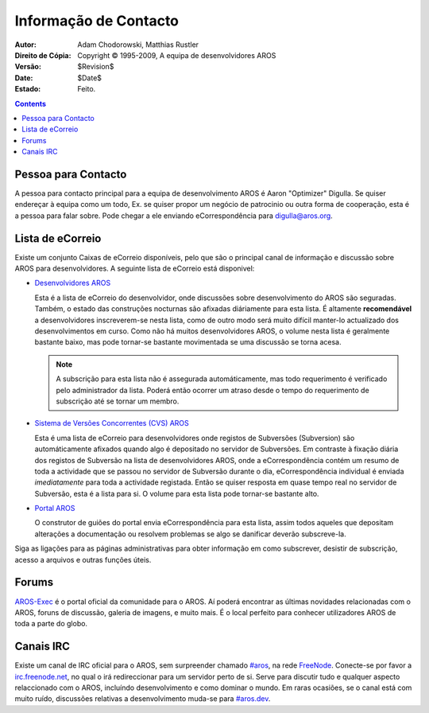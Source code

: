 ======================
Informação de Contacto
======================

:Autor:			Adam Chodorowski, Matthias Rustler 
:Direito de Cópia:	Copyright © 1995-2009, A equipa de desenvolvidores AROS
:Versão:		$Revision$
:Date:			$Date$
:Estado:		Feito.

.. Contents::


Pessoa para Contacto
====================

A pessoa para contacto principal para a equipa de desenvolvimento AROS é Aaron "Optimizer"
Digulla. Se quiser endereçar à equipa como um todo, Ex. se quiser propor
um negócio de patrocinio ou outra forma de cooperação, esta é a pessoa para falar sobre. 
Pode chegar a ele enviando eCorrespondência para `digulla@aros.org`__.

__ mailto:digulla@aros.org


Lista de eCorreio
=================

Existe um conjunto Caixas de eCorreio disponíveis, pelo que são o principal
canal de informação e discussão sobre AROS para desenvolvidores. A seguinte 
lista de eCorreio está disponivel:

+ `Desenvolvidores AROS`__

  Esta é a lista de eCorreio do desenvolvidor, onde discussões sobre desenvolvimento
  do AROS são seguradas. Também, o estado das construções nocturnas são afixadas diáriamente para esta
  lista. É altamente **recomendável** a desenvolvidores inscreverem-se nesta lista, como
  de outro modo será muito difícil manter-lo actualizado dos desenvolvimentos em curso.
  Como não há muitos desenvolvidores AROS, o  volume nesta lista é geralmente bastante baixo,
  mas pode tornar-se bastante movimentada se uma discussão se torna acesa.


  .. Note:: A subscrição para esta lista não é assegurada automáticamente, 
            mas todo  requerimento é verificado pelo administrador da lista. Poderá 
            então ocorrer um atraso desde o tempo do requerimento de subscrição 
            até se tornar um membro.

+ `Sistema de Versões Concorrentes (CVS) AROS`__

  Esta é uma lista de eCorreio para desenvolvidores onde registos de Subversões (Subversion) são
  automáticamente afixados quando algo é depositado no servidor de Subversões. Em contraste 
  à fixação diária dos registos de Subversão na lista de desenvolvidores AROS, onde a eCorrespondência 
  contém um resumo de toda a actividade que se passou no servidor de Subversão durante o dia,
  eCorrespondência individual é enviada *imediatamente* para toda a actividade registada. Então se
  quiser resposta em quase tempo real no servidor de Subversão, esta é a lista para
  si. O volume para esta lista pode tornar-se bastante alto.

+ `Portal AROS`__

  O construtor de guiões do portal envia eCorrespondência para esta lista,
  assim todos aqueles que depositam alterações a documentação ou resolvem problemas
  se algo se danificar deverão subscreve-la.

Siga as ligações para as páginas administrativas para obter informação em como
subscrever, desistir de subscrição, acesso a arquivos e outras funções úteis.

__ https://mail.aros.org/mailman/listinfo/aros-dev
__ http://lists.sourceforge.net/mailman/listinfo/aros-cvs
__ http://lists.sourceforge.net/mailman/listinfo/aros-website

.. _`Base de Dados de Erros`: http://sourceforge.net/tracker/?atid=439463&group_id=43586&func=browse


Forums
======

AROS-Exec__ é o portal oficial da comunidade para o AROS. Aí poderá encontrar as
últimas novidades relacionadas com o AROS, foruns de discussão, galeria de imagens, e
muito mais. É o local perfeito para conhecer utilizadores AROS de toda a parte do 
globo.

__ https://ae.amigalife.org/


Canais IRC
============

Existe um canal de IRC oficial para o AROS, sem surpreender chamado `#aros`__, na
rede FreeNode__. Conecte-se por favor a `irc.freenode.net`__, no qual o irá 
redireccionar para um servidor perto de si. Serve para discutir tudo e qualquer aspecto
relaccionado com o AROS, incluíndo desenvolvimento e como dominar o mundo. Em raras 
ocasiões, se o canal está com muito ruído, discussões relativas a desenvolvimento
muda-se para `#aros.dev`__.

__ irc://irc.freenode.net/aros
__ http://www.freenode.net/
__ irc://irc.freenode.net/
__ irc://irc.freenode.net/aros.dev
